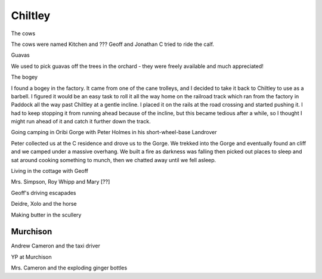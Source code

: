Chiltley
========

The cows

The cows were named Kitchen and ??? Geoff and Jonathan C tried to ride the calf.

Guavas

We used to pick guavas off the trees in the orchard - they were freely available and much appreciated!

The bogey

I found a bogey in the factory. It came from one of the cane trolleys, and I decided to take it back to Chiltley to use as a barbell. I figured it would be an easy task to roll it all the way home on the railroad track which ran from the factory in Paddock all the way past Chiltley at a gentle incline. I placed it on the rails at the road crossing and started pushing it. I had to keep stopping it from running ahead because of the incline, but this became tedious after a while, so I thought I might run ahead of it and catch it further down the track.

Going camping in Oribi Gorge with Peter Holmes in his short-wheel-base Landrover

Peter collected us at the C residence and drove us to the Gorge. We trekked into the Gorge and eventually found an cliff and we camped under a massive overhang. We built a fire as darkness was falling then picked out places to sleep and sat around cooking something to munch, then we chatted away until we fell asleep.

Living in the cottage with Geoff

Mrs. Simpson, Roy Whipp and Mary [??]

Geoff's driving escapades

Deidre, Xolo and the horse

Making butter in the scullery

#########
Murchison
#########

Andrew Cameron and the taxi driver

YP at Murchison

Mrs. Cameron and the exploding ginger bottles

